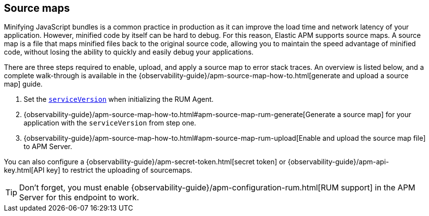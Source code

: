[[sourcemap]]
== Source maps

Minifying JavaScript bundles is a common practice in production as it can improve the load time and network latency of your application.
However, minified code by itself can be hard to debug.
For this reason, Elastic APM supports source maps.
A source map is a file that maps minified files back to the original source code,
allowing you to maintain the speed advantage of minified code,
without losing the ability to quickly and easily debug your applications.

There are three steps required to enable, upload, and apply a source map to error stack traces.
An overview is listed below, and a complete walk-through is available in the
{observability-guide}/apm-source-map-how-to.html[generate and upload a source map] guide.

1. Set the <<service-version,`serviceVersion`>> when initializing the RUM Agent.
2. {observability-guide}/apm-source-map-how-to.html#apm-source-map-rum-generate[Generate a source map]
for your application with the `serviceVersion` from step one.
3. {observability-guide}/apm-source-map-how-to.html#apm-source-map-rum-upload[Enable and upload the source map file] to APM Server.

// Don't link to this section
[[secret-token]]
You can also configure a {observability-guide}/apm-secret-token.html[secret token] or
{observability-guide}/apm-api-key.html[API key] to restrict the uploading of sourcemaps.

TIP: Don't forget,
you must enable {observability-guide}/apm-configuration-rum.html[RUM support] in the APM Server for this endpoint to work.
